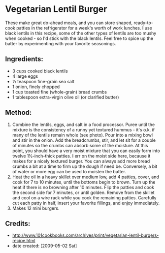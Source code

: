 #+STARTUP: showeverything
* Vegetarian Lentil Burger
These make great do-ahead meals, and you can store shaped, ready-to-cook patties in the refrigerator for a week's worth of work lunches. I use black lentils in this recipe, some of the other types of lentils are too mushy when cooked - so I'd stick with the black lentils. Feel free to spice up the batter by experimenting with your favorite seasonings.

** Ingredients:
- 3 cups cooked black lentils
- 4 large eggs
- ½ teaspoon fine-grain sea salt
- 1 onion, finely chopped
- 1 cup toasted fine (whole-grain) bread crumbs
- 1 tablespoon extra-virgin olive oil (or clarified butter)
** Method:
1. Combine the lentils, eggs, and salt in a food processor. Puree until the mixture is the consistency of a runny yet textured hummus - it's o.k. if many of the lentils remain whole (see photo). Pour into a mixing bowl and stir in the onion. Add the breadcrumbs, stir, and let sit for a couple of minutes so the crumbs can absorb some of the moisture. At this point, you should have a very moist mixture that you can easily form into twelve 1½-inch-thick patties. I err on the moist side here, because it makes for a nicely textured burger. You can always add more bread crumbs a bit at a time to firm up the dough if need be. Conversely, a bit of water or more egg can be used to moisten the batter.
2. Heat the oil in a heavy skillet over medium low, add 4 patties, cover, and cook for 7 to 10 minutes, until the bottoms begin to brown. Turn up the heat if there is no browning after 10 minutes. Flip the patties and cook the second side for 7 minutes, or until golden. Remove from the skillet and cool on a wire rack while you cook the remaining patties. Carefully cut each patty in half, insert your favorite fillings, and enjoy immediately.
3. Makes 12 mini burgers.

** Credits:
- http://www.101cookbooks.com/archives/print/vegetarian-lentil-burgers-recipe.html
- date created: [2009-05-02 Sat]
